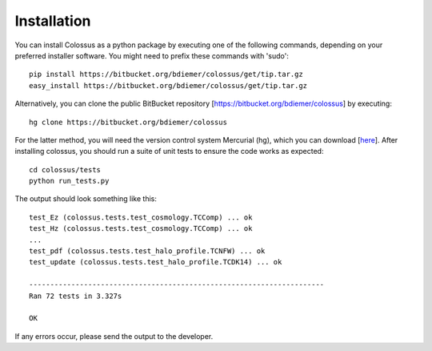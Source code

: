 ***************************************************************************************************
Installation
***************************************************************************************************

You can install Colossus as a python package by executing one of the following commands, depending 
on your preferred installer software. You might need to prefix these commands with 'sudo'::

    pip install https://bitbucket.org/bdiemer/colossus/get/tip.tar.gz
    easy_install https://bitbucket.org/bdiemer/colossus/get/tip.tar.gz

Alternatively, you can clone the public BitBucket repository [https://bitbucket.org/bdiemer/colossus] 
by executing::

    hg clone https://bitbucket.org/bdiemer/colossus

For the latter method, you will need the version control system Mercurial (hg), which you can 
download [`here <http://mercurial.selenic.com/>`_]. After installing colossus, you should run a
suite of unit tests to ensure the code works as expected::

    cd colossus/tests
    python run_tests.py
    
The output should look something like this::

    test_Ez (colossus.tests.test_cosmology.TCComp) ... ok
    test_Hz (colossus.tests.test_cosmology.TCComp) ... ok
    ...
    test_pdf (colossus.tests.test_halo_profile.TCNFW) ... ok
    test_update (colossus.tests.test_halo_profile.TCDK14) ... ok
    
    ----------------------------------------------------------------------
    Ran 72 tests in 3.327s
    
    OK
        
If any errors occur, please send the output to the developer.
